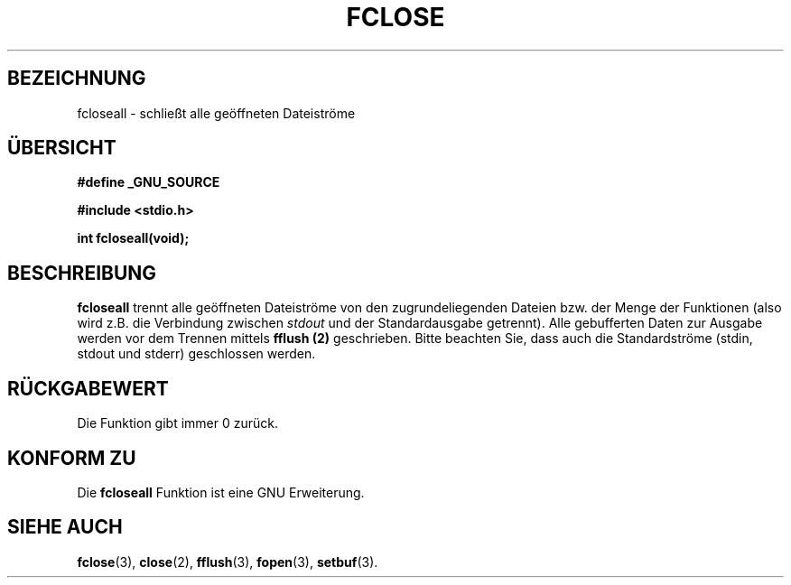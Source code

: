 .\" Copyright (c) 1990, 1991 The Regents of the University of California.
.\" All rights reserved.
.\"
.\" This code is derived from software contributed to Berkeley by
.\" Chris Torek and the American National Standards Committee X3,
.\" on Information Processing Systems.
.\"
.\" Redistribution and use in source and binary forms, with or without
.\" modification, are permitted provided that the following conditions
.\" are met:
.\" 1. Redistributions of source code must retain the above copyright
.\"    notice, this list of conditions and the following disclaimer.
.\" 2. Redistributions in binary form must reproduce the above copyright
.\"    notice, this list of conditions and the following disclaimer in the
.\"    documentation and/or other materials provided with the distribution.
.\" 3. All advertising materials mentioning features or use of this software
.\"    must display the following acknowledgement:
.\"	This product includes software developed by the University of
.\"	California, Berkeley and its contributors.
.\" 4. Neither the name of the University nor the names of its contributors
.\"    may be used to endorse or promote products derived from this software
.\"    without specific prior written permission.
.\"
.\" THIS SOFTWARE IS PROVIDED BY THE REGENTS AND CONTRIBUTORS ``AS IS'' AND
.\" ANY EXPRESS OR IMPLIED WARRANTIES, INCLUDING, BUT NOT LIMITED TO, THE
.\" IMPLIED WARRANTIES OF MERCHANTABILITY AND FITNESS FOR A PARTICULAR PURPOSE
.\" ARE DISCLAIMED.  IN NO EVENT SHALL THE REGENTS OR CONTRIBUTORS BE LIABLE
.\" FOR ANY DIRECT, INDIRECT, INCIDENTAL, SPECIAL, EXEMPLARY, OR CONSEQUENTIAL
.\" DAMAGES (INCLUDING, BUT NOT LIMITED TO, PROCUREMENT OF SUBSTITUTE GOODS
.\" OR SERVICES; LOSS OF USE, DATA, OR PROFITS; OR BUSINESS INTERRUPTION)
.\" HOWEVER CAUSED AND ON ANY THEORY OF LIABILITY, WHETHER IN CONTRACT, STRICT
.\" LIABILITY, OR TORT (INCLUDING NEGLIGENCE OR OTHERWISE) ARISING IN ANY WAY
.\" OUT OF THE USE OF THIS SOFTWARE, EVEN IF ADVISED OF THE POSSIBILITY OF
.\" SUCH DAMAGE.
.\"
.\"     @(#)fclose.3	6.7 (Berkeley) 6/29/91
.\"
.\" Converted for Linux, Mon Nov 29 15:19:14 1993, faith@cs.unc.edu
.\" Modified to be fcloseall(3) by Nicolás Lichtmaier <nick@debian.org> Fri Apr 10 1998
.\" Translated into German by Dennis Stampfer <kontakt@dstampfer.de>
.\"
.TH FCLOSE 3 "7. September 2002" "" "Bibliotheksfunktionen"
.SH BEZEICHNUNG
fcloseall \- schließt alle geöffneten Dateiströme
.SH "ÜBERSICHT"
.B #define _GNU_SOURCE
.sp
.B #include <stdio.h>
.sp
.B int fcloseall(void);
.SH BESCHREIBUNG
.B fcloseall
trennt alle geöffneten Dateiströme von den zugrundeliegenden Dateien
bzw. der Menge der Funktionen (also wird z.B. die Verbindung zwischen 
.I stdout
und der Standardausgabe getrennt).  Alle gebufferten Daten zur Ausgabe werden
vor dem Trennen mittels
.B fflush (2)
geschrieben.
Bitte beachten Sie, dass auch die Standardströme (stdin, stdout und stderr)
geschlossen werden.
.SH RÜCKGABEWERT
Die Funktion gibt immer 0 zurück.
.SH KONFORM ZU
Die 
.B fcloseall
Funktion ist eine GNU Erweiterung.
.SH SIEHE AUCH
.BR fclose (3),
.BR close (2),
.BR fflush (3),
.BR fopen (3),
.BR setbuf (3).
